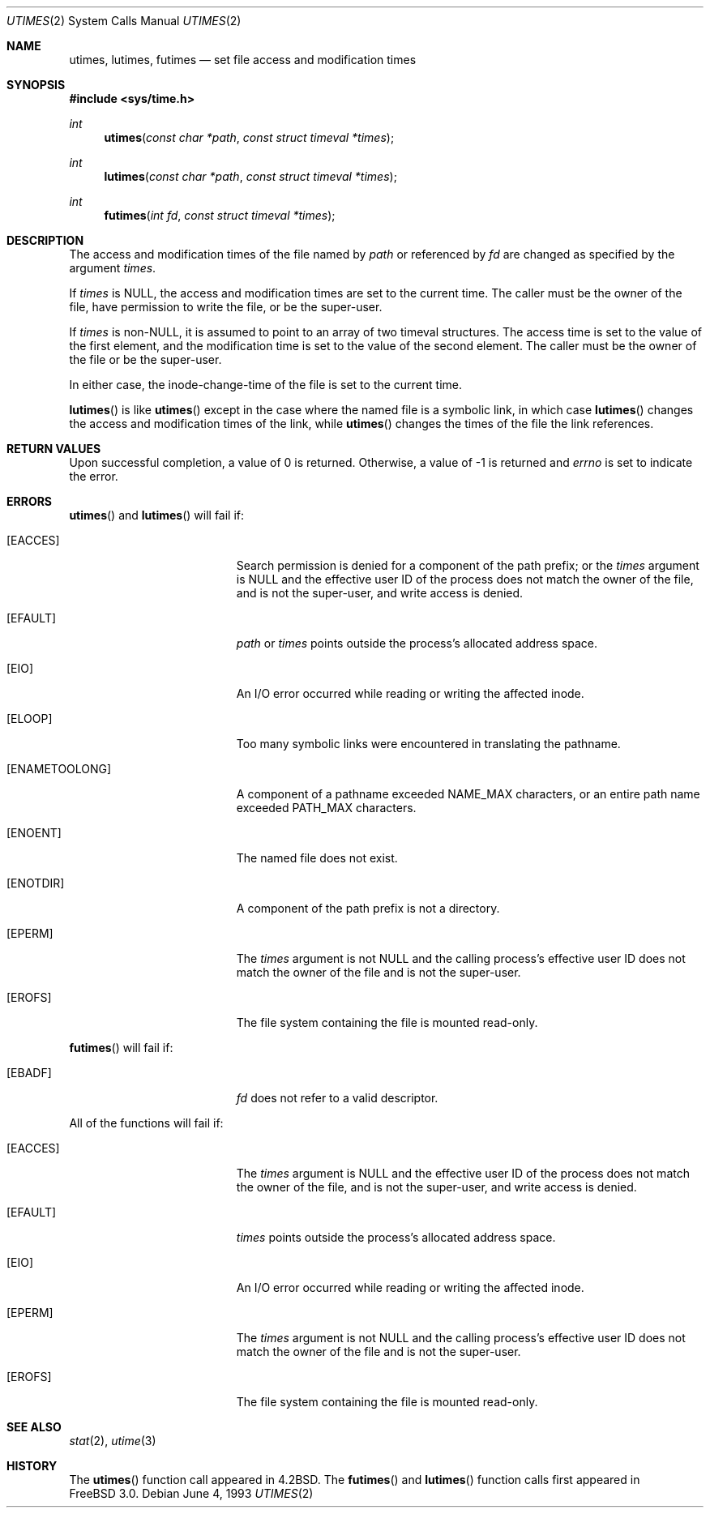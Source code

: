.\"	$NetBSD: utimes.2,v 1.13 1999/03/22 19:45:11 garbled Exp $
.\"
.\" Copyright (c) 1990, 1993
.\"	The Regents of the University of California.  All rights reserved.
.\"
.\" Redistribution and use in source and binary forms, with or without
.\" modification, are permitted provided that the following conditions
.\" are met:
.\" 1. Redistributions of source code must retain the above copyright
.\"    notice, this list of conditions and the following disclaimer.
.\" 2. Redistributions in binary form must reproduce the above copyright
.\"    notice, this list of conditions and the following disclaimer in the
.\"    documentation and/or other materials provided with the distribution.
.\" 3. All advertising materials mentioning features or use of this software
.\"    must display the following acknowledgement:
.\"	This product includes software developed by the University of
.\"	California, Berkeley and its contributors.
.\" 4. Neither the name of the University nor the names of its contributors
.\"    may be used to endorse or promote products derived from this software
.\"    without specific prior written permission.
.\"
.\" THIS SOFTWARE IS PROVIDED BY THE REGENTS AND CONTRIBUTORS ``AS IS'' AND
.\" ANY EXPRESS OR IMPLIED WARRANTIES, INCLUDING, BUT NOT LIMITED TO, THE
.\" IMPLIED WARRANTIES OF MERCHANTABILITY AND FITNESS FOR A PARTICULAR PURPOSE
.\" ARE DISCLAIMED.  IN NO EVENT SHALL THE REGENTS OR CONTRIBUTORS BE LIABLE
.\" FOR ANY DIRECT, INDIRECT, INCIDENTAL, SPECIAL, EXEMPLARY, OR CONSEQUENTIAL
.\" DAMAGES (INCLUDING, BUT NOT LIMITED TO, PROCUREMENT OF SUBSTITUTE GOODS
.\" OR SERVICES; LOSS OF USE, DATA, OR PROFITS; OR BUSINESS INTERRUPTION)
.\" HOWEVER CAUSED AND ON ANY THEORY OF LIABILITY, WHETHER IN CONTRACT, STRICT
.\" LIABILITY, OR TORT (INCLUDING NEGLIGENCE OR OTHERWISE) ARISING IN ANY WAY
.\" OUT OF THE USE OF THIS SOFTWARE, EVEN IF ADVISED OF THE POSSIBILITY OF
.\" SUCH DAMAGE.
.\"
.\"     @(#)utimes.2	8.1 (Berkeley) 6/4/93
.\"     $Id: utimes.2,v 1.7 1999/07/31 22:29:17 bde Exp $
.\"
.Dd June 4, 1993
.Dt UTIMES 2
.Os
.Sh NAME
.Nm utimes ,
.Nm lutimes ,
.Nm futimes
.Nd set file access and modification times
.Sh SYNOPSIS
.Fd #include <sys/time.h>
.Ft int
.Fn utimes "const char *path" "const struct timeval *times"
.Ft int
.Fn lutimes "const char *path" "const struct timeval *times"
.Ft int
.Fn futimes "int fd" "const struct timeval *times"
.Sh DESCRIPTION
The access and modification times of the file named by
.Fa path
or referenced by
.Fa fd
are changed as specified by the argument
.Fa times .
.Pp
If 
.Fa times
is 
.Dv NULL ,
the access and modification times are set to the current time.
The caller must be the owner of the file, have permission to
write the file, or be the super-user.
.Pp
If
.Fa times
is
.Pf non- Dv NULL , 
it is assumed to point to an array of two timeval structures.
The access time is set to the value of the first element, and the
modification time is set to the value of the second element.
The caller must be the owner of the file or be the super-user.
.Pp
In either case, the inode-change-time of the file is set to the current
time.
.Pp
.Fn lutimes
is like
.Fn utimes
except in the case where the named file is a symbolic link,
in which case
.Fn lutimes
changes the access and modification times of the link,
while
.Fn utimes
changes the times of the file the link references.
.Sh RETURN VALUES
Upon successful completion, a value of 0 is returned.
Otherwise, a value of -1 is returned and
.Va errno
is set to indicate the error.
.Sh ERRORS
.Fn utimes
and
.Fn lutimes
will fail if:
.Bl -tag -width Er
.It Bq Er EACCES
Search permission is denied for a component of the path prefix;
or the
.Fa times
argument is
.Dv NULL
and the effective user ID of the process does not
match the owner of the file, and is not the super-user, and write
access is denied.
.It Bq Er EFAULT
.Fa path
or
.Fa times
points outside the process's allocated address space.
.It Bq Er EIO
An I/O error occurred while reading or writing the affected inode.
.It Bq Er ELOOP
Too many symbolic links were encountered in translating the pathname.
.It Bq Er ENAMETOOLONG
A component of a pathname exceeded 
.Dv NAME_MAX
characters, or an entire path name exceeded 
.Dv PATH_MAX
characters.
.It Bq Er ENOENT
The named file does not exist.
.It Bq Er ENOTDIR
A component of the path prefix is not a directory.
.It Bq Er EPERM
The
.Fa times
argument is not
.Dv NULL
and the calling process's effective user ID
does not match the owner of the file and is not the super-user.
.It Bq Er EROFS
The file system containing the file is mounted read-only.
.El
.Pp
.Fn futimes
will fail if:
.Bl -tag -width Er
.It Bq Er EBADF
.Fa fd
does not refer to a valid descriptor.
.El
.Pp
All of the functions will fail if:
.Bl -tag -width Er
.It Bq Er EACCES
The
.Fa times
argument is
.Dv NULL
and the effective user ID of the process does not
match the owner of the file, and is not the super-user, and write
access is denied.
.It Bq Er EFAULT
.Fa times
points outside the process's allocated address space.
.It Bq Er EIO
An I/O error occurred while reading or writing the affected inode.
.It Bq Er EPERM
The
.Fa times
argument is not
.Dv NULL
and the calling process's effective user ID
does not match the owner of the file and is not the super-user.
.It Bq Er EROFS
The file system containing the file is mounted read-only.
.El
.Sh SEE ALSO
.Xr stat 2 ,
.Xr utime 3
.Sh HISTORY
The
.Fn utimes
function call appeared in
.Bx 4.2 .
The
.Fn futimes
and
.Fn lutimes
function calls first appeared in
.Fx 3.0 .
